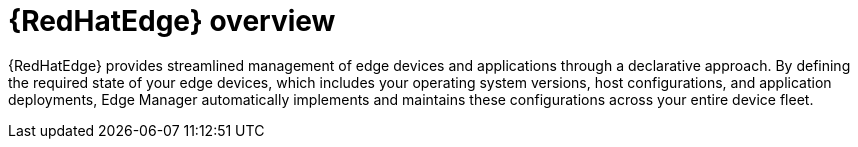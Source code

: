 [id="assembly-edge-manager-intro"]

= {RedHatEdge} overview

{RedHatEdge} provides streamlined management of edge devices and applications through a declarative approach. 
By defining the required state of your edge devices, which includes your operating system versions, host configurations, and application deployments, Edge Manager automatically implements and maintains these configurations across your entire device fleet.

// Confirm what is actually being implemented

// include::platform/con-edge-manager-core-capabilities.adoc[leveloffset=+1]

// == Integration capabilities

// The Edge Manager aims to offer the following:

// * Support for external authentication providers such as Keycloak, OIDC, and OpenShift Authentication API
// * Flexible authorization options such as SpiceDB, and Kubernetes RBAC
// * Certificate management integration (built-in CA, Kubernetes Cert-Manager)
// * GitOps workflow support for configuration management
